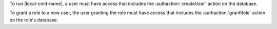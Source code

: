 To run |local-cmd-name|, a user must have access
that includes the :authaction:`createUser` action on the database.

To grant a role to a new user, the user granting the role must have access
that includes the :authaction:`grantRole` action on the role's database.
